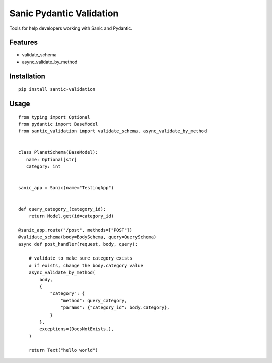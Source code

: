 Sanic Pydantic Validation
=========================

Tools for help developers working with Sanic and Pydantic.

Features
--------

- validate_schema
- async_validate_by_method

Installation
------------

::

 pip install santic-validation


Usage
------------

::

 from typing import Optional
 from pydantic import BaseModel
 from santic_validation import validate_schema, async_validate_by_method


 class PlanetSchema(BaseModel):
    name: Optional[str]
    category: int


 sanic_app = Sanic(name="TestingApp")


 def query_category_(category_id):
     return Model.get(id=category_id)

 @sanic_app.route("/post", methods=["POST"])
 @validate_schema(body=BodySchema, query=QuerySchema)
 async def post_handler(request, body, query):

     # validate to make sure category exists
     # if exists, change the body.category value
     async_validate_by_method(
         body,
         {
             "category": {
                 "method": query_category,
                 "params": {"category_id": body.category},
             }
         },
         exceptions=(DoesNotExists,),
     )

     return Text("hello world")